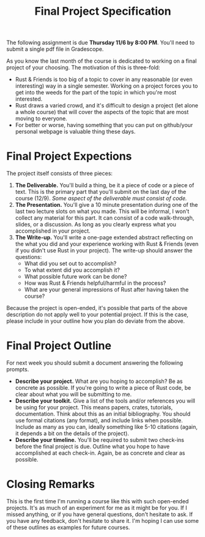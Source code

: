 #+title: Final Project Specification
#+HTML_MATHJAX: align: left indent: 2em
#+HTML_HEAD: <link rel="stylesheet" type="text/css" href="../myStyle.css" />
#+OPTIONS: html-style:nil H:2 toc:nil todo:nil author:nil date:nil num:nil
#+HTML_LINK_HOME: ../index.html
The following assignment is due *Thursday 11/6 by 8:00 PM*.  You'll
need to submit a single pdf file in Gradescope.

As you know the last month of the course is dedicated to working on a
final project of your choosing. The motivation of this is three-fold:

+ Rust & Friends is too big of a topic to cover in any reasonable (or
  even interesting) way in a single semester.  Working on a project
  forces you to get into the weeds for the part of the topic in which
  you're most interested.
+ Rust draws a varied crowd, and it's difficult to design a project
  (let alone a whole course) that will cover the aspects of the topic
  that are most moving to everyone.
+ For better or worse, having something that you can put on
  github/your personal webpage is valuable thing these days.

* Final Project Expections

The project itself consists of three pieces:

1. *The Deliverable.* You'll build a thing, be it a piece of code or a
   piece of text.  This is the primary part that you'll submit on the
   last day of the course (12/9).  /Some aspect of the deliverable must
   consist of code./
2. *The Presentation.* You'll give a 10 minute presentation during one
   of the last two lecture slots on what you made.  This will be
   informal, I won't collect any material for this part.  It can
   consist of a code walk-through, slides, or a discussion. As long as
   you clearly express what you accomplished in your project.
3. *The Write-up.* You'll write a one-page extended abstract
   reflecting on the what you did and your experience working with
   Rust & Friends (even if you didn't use Rust in your project). The
   write-up should answer the questions:
   + What did you set out to accomplish?
   + To what extent did you accomplish it?
   + What possible future work can be done?
   + How was Rust & Friends helpful/harmful in the process?
   + What are your general impressions of Rust after having taken the
     course?

Because the project is open-ended, it's possible that parts of the
above description do not apply well to your potential project. If this
is the case, please include in your outline how you plan do deviate
from the above.

* Final Project Outline

For next week you should submit a document answering the following
prompts.

+ *Describe your project.* What are you hoping to accomplish? Be as
  concrete as possible.  If you're going to write a piece of Rust
  code, be clear about what you will be submitting to me.
+ *Describe your toolkit.* Give a list of the tools and/or references
  you will be using for your project. This means papers, crates,
  tutorials, documentation.  Think about this as an initial
  bibliography.  You should use formal citations (any format), and
  include links when possible.  Include as many as you can, ideally
  something like 5-10 citations (again, it depends a bit on the
  details of the project).
+ *Describe your timeline.* You'll be required to submit two check-ins
  before the final project is due. Outline what you hope to have
  accomplished at each check-in. Again, be as concrete and clear as
  possible.

* Closing Remarks

This is the first time I'm running a course like this with such
open-ended projects. It's as much of an experiment for me as it might
be for you. If I missed anything, or if you have general questions,
don't hesitate to ask. If you have any feedback, don't hesitate to
share it. I'm hoping I can use some of these outlines as examples for
future courses.
